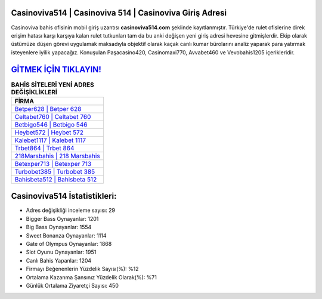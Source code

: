 ﻿Casinoviva514 | Casinoviva 514 | Casinoviva Giriş Adresi
===================================

.. image:: images/casinoviva-giris.jpg
   :width: 600
   
Casinoviva bahis ofisinin mobil giriş uzantısı **casinoviva514.com** şeklinde kayıtlanmıştır. Türkiye'de rulet ofislerine direk erişim hatası karşı karşıya kalan rulet tutkunları tam da bu anki değişen yeni giriş adresi hevesine gitmişlerdir. Ekip olarak üstümüze düşen görevi uygulamak maksadıyla objektif olarak kaçak canlı kumar bürolarını analiz yaparak para yatırmak isteyenlere iyilik yapacağız. Konuşulan Paşacasino420, Casinomaxi770, Avvabet460 ve Vevobahis1205 içerikleridir.

`GİTMEK İÇİN TIKLAYIN! <https://cutt.ly/QwVVg2Vk>`_
==============

.. list-table:: **BAHİS SİTELERİ YENİ ADRES DEĞİŞİKLİKLERİ**
   :widths: 100
   :header-rows: 1

   * - FİRMA
   * - `Betper628 | Betper 628 <betper628-betper-628-betper-giris-adresi.html>`_
   * - `Celtabet760 | Celtabet 760 <celtabet760-celtabet-760-celtabet-giris-adresi.html>`_
   * - `Betbigo546 | Betbigo 546 <betbigo546-betbigo-546-betbigo-giris-adresi.html>`_	 
   * - `Heybet572 | Heybet 572 <heybet572-heybet-572-heybet-giris-adresi.html>`_	 
   * - `Kalebet1117 | Kalebet 1117 <kalebet1117-kalebet-1117-kalebet-giris-adresi.html>`_ 
   * - `Trbet864 | Trbet 864 <trbet864-trbet-864-trbet-giris-adresi.html>`_
   * - `218Marsbahis | 218 Marsbahis <218marsbahis-218-marsbahis-marsbahis-giris-adresi.html>`_	 
   * - `Betexper713 | Betexper 713 <betexper713-betexper-713-betexper-giris-adresi.html>`_
   * - `Turbobet385 | Turbobet 385 <turbobet385-turbobet-385-turbobet-giris-adresi.html>`_
   * - `Bahisbeta512 | Bahisbeta 512 <bahisbeta512-bahisbeta-512-bahisbeta-giris-adresi.html>`_
	 
Casinoviva514 İstatistikleri:
===================================	 
* Adres değişikliği inceleme sayısı: 29
* Bigger Bass Oynayanlar: 1201
* Big Bass Oynayanlar: 1554
* Sweet Bonanza Oynayanlar: 1114
* Gate of Olympus Oynayanlar: 1868
* Slot Oyunu Oynayanlar: 1951
* Canlı Bahis Yapanlar: 1204
* Firmayı Beğenenlerin Yüzdelik Sayısı(%): %12
* Ortalama Kazanma Şansınız Yüzdelik Olarak(%): %71
* Günlük Ortalama Ziyaretçi Sayısı: 450
